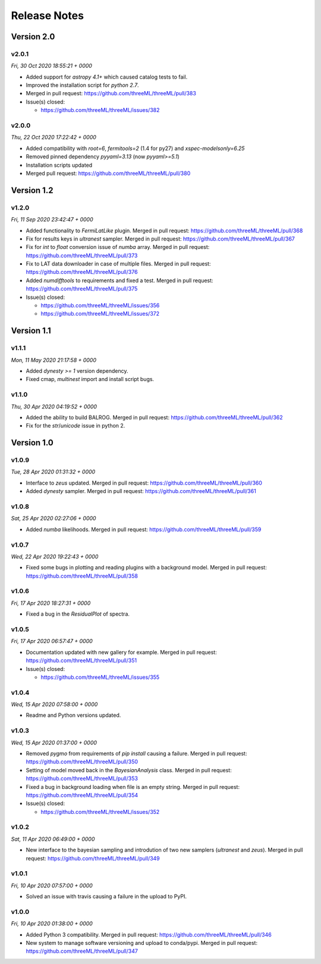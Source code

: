 Release Notes
=============


Version 2.0
-----------


v2.0.1
^^^^^^^^
*Fri, 30 Oct 2020 18:55:21 + 0000*

* Added support for `astropy 4.1+` which caused catalog tests to fail.
* Improved the installation script for `python 2.7`. 
* Merged in pull request: https://github.com/threeML/threeML/pull/383
* Issue(s) closed:

  * https://github.com/threeML/threeML/issues/382


v2.0.0
^^^^^^^^
*Thu, 22 Oct 2020 17:22:42 + 0000*

* Added compatibility with `root=6`, `fermitools=2` (1.4 for py27) and `xspec-modelsonly=6.25`
* Removed pinned dependency `pyyaml=3.13` (now `pyyaml>=5.1`)
* Installation scripts updated
* Merged pull request: https://github.com/threeML/threeML/pull/380


Version 1.2
-----------


v1.2.0
^^^^^^^^
*Fri, 11 Sep 2020 23:42:47 + 0000*

* Added functionality to `FermiLatLike` plugin. Merged in pull request:
  https://github.com/threeML/threeML/pull/368
* Fix for results keys in `ultranest` sampler. Merged in pull request:
  https://github.com/threeML/threeML/pull/367
* Fix for `int` to `float` conversion issue of `numba` array. Merged in pull
  request: https://github.com/threeML/threeML/pull/373
* Fix to LAT data downloader in case of multiple files. Merged in pull 
  request: https://github.com/threeML/threeML/pull/376
* Added `numdifftools` to requirements and fixed a test. Merged in pull
  request: https://github.com/threeML/threeML/pull/375
* Issue(s) closed:

  * https://github.com/threeML/threeML/issues/356
  * https://github.com/threeML/threeML/issues/372


Version 1.1
-----------


v1.1.1
^^^^^^^^
*Mon, 11 May 2020 21:17:58 + 0000*

* Added `dynesty >= 1` version dependency.
* Fixed cmap, `multinest` import and install script bugs.


v1.1.0
^^^^^^^^
*Thu, 30 Apr 2020 04:19:52 + 0000*

* Added the ability to build BALROG. Merged in pull request:
  https://github.com/threeML/threeML/pull/362
* Fix for the `str`/`unicode` issue in python 2.


Version 1.0
-----------


v1.0.9
^^^^^^^^
*Tue, 28 Apr 2020 01:31:32 + 0000*

* Interface to `zeus` updated. Merged in pull request:
  https://github.com/threeML/threeML/pull/360
* Added `dynesty` sampler. Merged in pull request:
  https://github.com/threeML/threeML/pull/361


v1.0.8
^^^^^^^^
*Sat, 25 Apr 2020 02:27:06 + 0000*

* Added `numba` likelihoods. Merged in pull request:
  https://github.com/threeML/threeML/pull/359


v1.0.7
^^^^^^^^
*Wed, 22 Apr 2020 19:22:43 + 0000*

* Fixed some bugs in plotting and reading plugins with a background model. 
  Merged in pull request: https://github.com/threeML/threeML/pull/358


v1.0.6
^^^^^^^^
*Fri, 17 Apr 2020 18:27:31 + 0000*

* Fixed a bug in the `ResidualPlot` of spectra.


v1.0.5
^^^^^^^^
*Fri, 17 Apr 2020 06:57:47 + 0000*

* Documentation updated with new gallery for example. Merged in pull request:
  https://github.com/threeML/threeML/pull/351
* Issue(s) closed:

  * https://github.com/threeML/threeML/issues/355


v1.0.4
^^^^^^^^
*Wed, 15 Apr 2020 07:58:00 + 0000*

* Readme and Python versions updated.


v1.0.3
^^^^^^^^
*Wed, 15 Apr 2020 01:37:00 + 0000*

* Removed `pygmo` from requirements of `pip install` causing a failure. Merged
  in pull request: https://github.com/threeML/threeML/pull/350
* Setting of model moved back in the `BayesianAnalysis` class. Merged in pull 
  request: https://github.com/threeML/threeML/pull/353
* Fixed a bug in background loading when file is an empty string. Merged in pull
  request: https://github.com/threeML/threeML/pull/354
* Issue(s) closed:

  * https://github.com/threeML/threeML/issues/352



v1.0.2
^^^^^^^^
*Sat, 11 Apr 2020 06:49:00 + 0000*

* New interface to the bayesian sampling and introdution of two new samplers 
  (`ultranest` and `zeus`). Merged in pull request: 
  https://github.com/threeML/threeML/pull/349


v1.0.1
^^^^^^^^
*Fri, 10 Apr 2020 07:57:00 + 0000*

* Solved an issue with travis causing a failure in the upload to PyPI.


v1.0.0
^^^^^^^^
*Fri, 10 Apr 2020 01:38:00 + 0000*

* Added Python 3 compatibility. Merged in pull request:
  https://github.com/threeML/threeML/pull/346
* New system to manage software versioning and upload to conda/pypi. Merged in
  pull request: https://github.com/threeML/threeML/pull/347